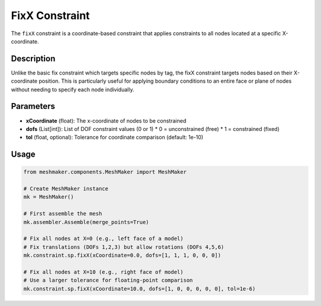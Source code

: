 FixX Constraint
===============

The ``fixX`` constraint is a coordinate-based constraint that applies constraints to all nodes located at a specific X-coordinate.

Description
-----------

Unlike the basic fix constraint which targets specific nodes by tag, the fixX constraint targets nodes based on their X-coordinate position. This is particularly useful for applying boundary conditions to an entire face or plane of nodes without needing to specify each node individually.

Parameters
----------

* **xCoordinate** (float): The x-coordinate of nodes to be constrained
* **dofs** (List[int]): List of DOF constraint values (0 or 1)
  * 0 = unconstrained (free)
  * 1 = constrained (fixed)
* **tol** (float, optional): Tolerance for coordinate comparison (default: 1e-10)
  
Usage
-----

.. code-block:: python

   from meshmaker.components.MeshMaker import MeshMaker
   
   # Create MeshMaker instance
   mk = MeshMaker()
   
   # First assemble the mesh
   mk.assembler.Assemble(merge_points=True)
   
   # Fix all nodes at X=0 (e.g., left face of a model)
   # Fix translations (DOFs 1,2,3) but allow rotations (DOFs 4,5,6)
   mk.constraint.sp.fixX(xCoordinate=0.0, dofs=[1, 1, 1, 0, 0, 0])
   
   # Fix all nodes at X=10 (e.g., right face of model)
   # Use a larger tolerance for floating-point comparison
   mk.constraint.sp.fixX(xCoordinate=10.0, dofs=[1, 0, 0, 0, 0, 0], tol=1e-6)

